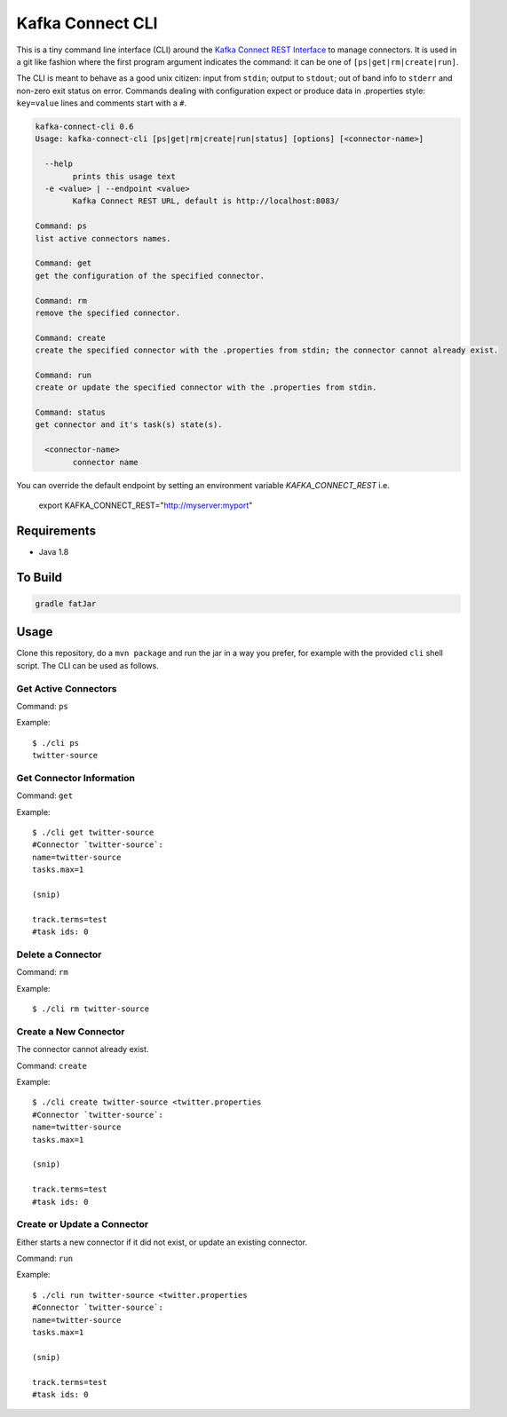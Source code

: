 .. _cli:

Kafka Connect CLI
=================

This is a tiny command line interface (CLI) around the `Kafka Connect REST Interface
<http://docs.confluent.io/3.0.1/connect/userguide.html#rest-interface>`__
to manage connectors. It is used in a git like fashion where the first program argument indicates the command: it can be one of
``[ps|get|rm|create|run]``.

The CLI is meant to behave as a good unix citizen: input from ``stdin``; output to ``stdout``; out of band info to ``stderr`` and non-zero exit
status on error. Commands dealing with configuration expect or produce data in .properties style: ``key=value`` lines and comments start with a
``#``.

.. sourcecode:: bash

    kafka-connect-cli 0.6
    Usage: kafka-connect-cli [ps|get|rm|create|run|status] [options] [<connector-name>]

      --help
            prints this usage text
      -e <value> | --endpoint <value>
            Kafka Connect REST URL, default is http://localhost:8083/

    Command: ps
    list active connectors names.

    Command: get
    get the configuration of the specified connector.

    Command: rm
    remove the specified connector.

    Command: create
    create the specified connector with the .properties from stdin; the connector cannot already exist.

    Command: run
    create or update the specified connector with the .properties from stdin.

    Command: status
    get connector and it's task(s) state(s).

      <connector-name>
            connector name

You can override the default endpoint by setting an environment variable `KAFKA_CONNECT_REST` i.e.

    export KAFKA_CONNECT_REST="http://myserver:myport"

Requirements
------------

-  Java 1.8

To Build
--------

.. sourcecode:: bash

    gradle fatJar

Usage
-----

Clone this repository, do a ``mvn package`` and run the jar in a way you
prefer, for example with the provided ``cli`` shell script. The CLI can
be used as follows.

Get Active Connectors
~~~~~~~~~~~~~~~~~~~~~

Command: ``ps``

Example:

::

    $ ./cli ps
    twitter-source

Get Connector Information
~~~~~~~~~~~~~~~~~~~~~~~~~

Command: ``get``

Example:

::

    $ ./cli get twitter-source
    #Connector `twitter-source`:
    name=twitter-source
    tasks.max=1

    (snip)

    track.terms=test
    #task ids: 0

Delete a Connector
~~~~~~~~~~~~~~~~~~

Command: ``rm``

Example:

::

    $ ./cli rm twitter-source

Create a New Connector
~~~~~~~~~~~~~~~~~~~~~~

The connector cannot already exist.

Command: ``create``

Example:

::

    $ ./cli create twitter-source <twitter.properties
    #Connector `twitter-source`:
    name=twitter-source
    tasks.max=1

    (snip)

    track.terms=test
    #task ids: 0

Create or Update a Connector
~~~~~~~~~~~~~~~~~~~~~~~~~~~~

Either starts a new connector if it did not exist, or update an existing
connector.

Command: ``run``

Example:

::

    $ ./cli run twitter-source <twitter.properties
    #Connector `twitter-source`:
    name=twitter-source
    tasks.max=1

    (snip)

    track.terms=test
    #task ids: 0
